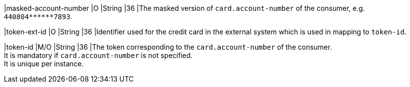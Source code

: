 
|masked-account-number 
|O 
|String 
|36 
|The masked version of ``card.account-number`` of the consumer, e.g. ``440804+++******+++7893``.

|token-ext-id
|O 
|String 
|36 
|Identifier used for the credit card in the external system which is used in mapping to ``token-id``.

|token-id 
|M/O 
|String 
|36 
|The token corresponding to the ``card.account-number`` of the consumer. +
It is mandatory if ``card.account-number`` is not specified. +
It is unique per instance.

//-